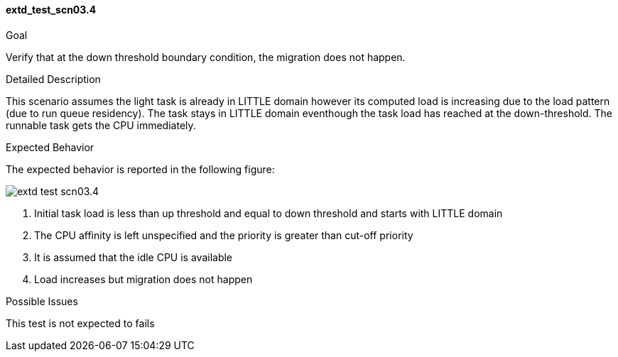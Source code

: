 [[test_extd_test_scn03.4]]
==== extd_test_scn03.4

.Goal
Verify that at the down threshold boundary condition, the migration does not
happen.

.Detailed Description
This scenario assumes the light task is already in LITTLE domain however its
computed load is increasing due to the load pattern (due to run queue
residency). The task stays in LITTLE domain eventhough the task load has
reached at the down-threshold. The runnable task gets the CPU immediately.

.Expected Behavior
The expected behavior is reported in the following figure:

image::images/extended/extd_test_scn03.4.png[align="center"]

1. Initial task load is less than up threshold and equal to down threshold and
   starts with LITTLE domain
2. The CPU affinity is left unspecified and the priority is greater than
   cut-off priority
3. It is assumed that the idle CPU is available
4. Load increases but migration does not happen

.Possible Issues
This test is not expected to fails

